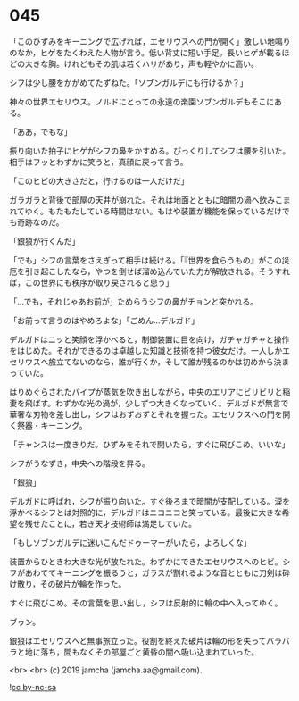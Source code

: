 #+OPTIONS: toc:nil
#+OPTIONS: -:nil
#+OPTIONS: ^:{}
 
* 045

  「このひずみをキーニングで広げれば，エセリウスへの門が開く」激しい地鳴りのなか，ヒゲをたくわえた人物が言う。低い背丈に短い手足。長いヒゲが載るほどの大きな胸。けれどもその肌は若くハリがあり，声も軽やかに高い。

  シフは少し腰をかがめてたずねた。「ソブンガルデにも行けるか？」

  神々の世界エセリウス。ノルドにとっての永遠の楽園ソブンガルデもそこにある。

  「ああ，でもな」

  振り向いた拍子にヒゲがシフの鼻をかすめる。びっくりしてシフは腰を引いた。相手はフッとわずかに笑うと，真顔に戻って言う。

  「このヒビの大きさだと，行けるのは一人だけだ」

  ガラガラと背後で部屋の天井が崩れた。それは地面とともに暗闇の渦へ飲みこまれてゆく。もたもたしている時間はない。もはや装置が機能を保っているだけでも奇跡なのだ。

  「銀狼が行くんだ」

  「でも」シフの言葉をさえぎって相手は続ける。「『世界を食らうもの』がこの災厄を引き起こしたなら，やつを倒せば溜め込んでいた力が解放される。そうすれば，この世界にも秩序が取り戻されると思う」

  「…でも，それじゃあお前が」ためらうシフの鼻がチョンと突かれる。

  「お前って言うのはやめろよな」「ごめん…デルガド」

  デルガドはニッと笑顔を浮かべると，制御装置に目を向け，ガチャガチャと操作をはじめた。それができるのは卓越した知識と技術を持つ彼女だけ。一人しかエセリウスへ旅立てないのなら，誰が行くか，そして誰が残るのかは初めから決まっていた。

  はりめぐらされたパイプが蒸気を吹き出しながら，中央のエリアにビリビリと稲妻を飛ばす。わずかな光の渦が，少しずつ大きくなっていく。デルガドが無言で華奢な刃物を差し出し，シフはおずおずとそれを握った。エセリウスへの門を開く祭器・キーニング。

  「チャンスは一度きりだ。ひずみをそれで開いたら，すぐに飛びこめ。いいな」

  シフがうなずき，中央への階段を昇る。

  「銀狼」

  デルガドに呼ばれ，シフが振り向いた。すぐ後ろまで暗闇が支配している。涙を浮かべるシフとは対照的に，デルガドはニコニコと笑っている。最後に大きな希望を残せたことに，若き天才技術師は満足していた。

  「もしソブンガルデに迷いこんだドゥーマーがいたら，よろしくな」

  装置からひときわ大きな光が放たれた。わずかにできたエセリウスへのヒビ。シフがあわててキーニングを振るうと，ガラスが割れるような音とともに刀剣は砕け散り，その破片が輪を作った。

  すぐに飛びこめ。その言葉を思い出し，シフは反射的に輪の中へ入ってゆく。

  ブゥン。

  銀狼はエセリウスへと無事旅立った。役割を終えた破片は輪の形を失ってバラバラと地に落ち，間もなくその部屋ごと黄昏の闇へ吸い込まれていった。

  <br>
  <br>
  (c) 2019 jamcha (jamcha.aa@gmail.com).

  ![[https://i.creativecommons.org/l/by-nc-sa/4.0/88x31.png][cc by-nc-sa]]
